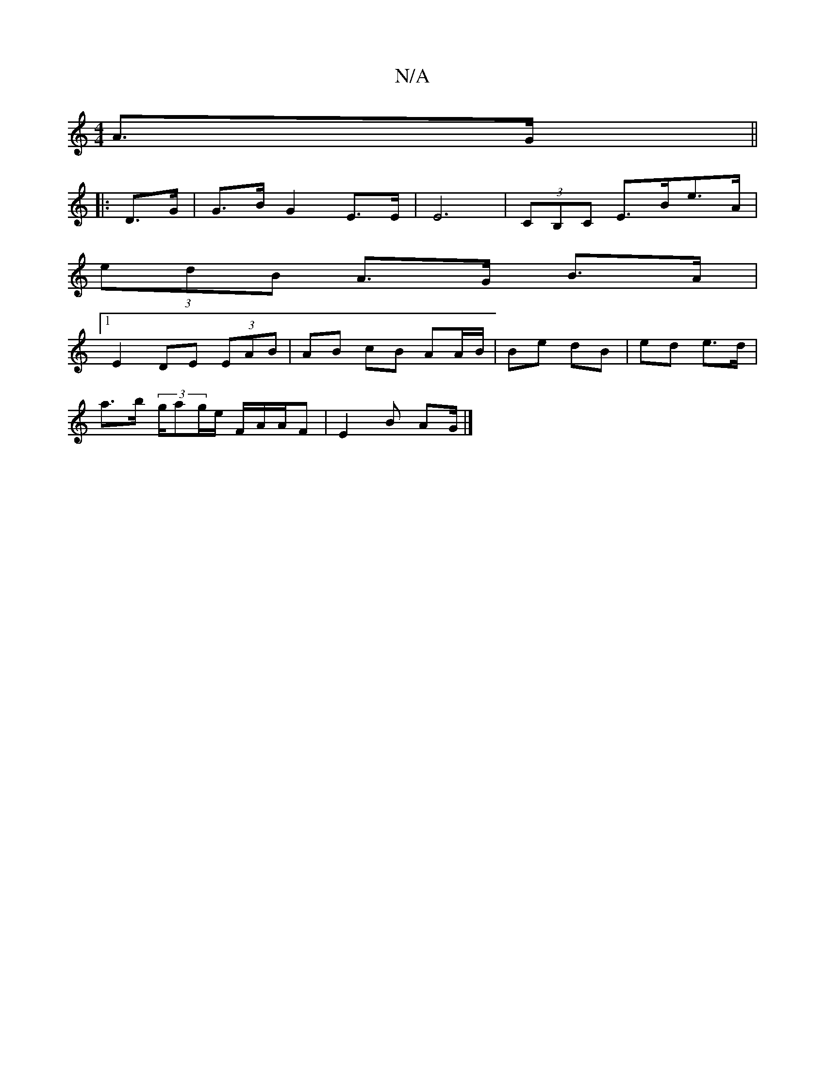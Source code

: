 X:1
T:N/A
M:4/4
R:N/A
K:Cmajor
 A>G ||
|: D>G | G>B G2 E>E | E6| (3CB,C E>Be>A |
(3edB A>G- B>A |[1 
E2 DE (3EAB | AB cB AA/B/ | Be dB | ed e>d |
a>b (3g/ag/2e/2 F/2A/2A/2F|E2B AG/ |]

Bd|cecA B2cA|BGED G3B |
B4 Be | d2gf2e2
| ed B
